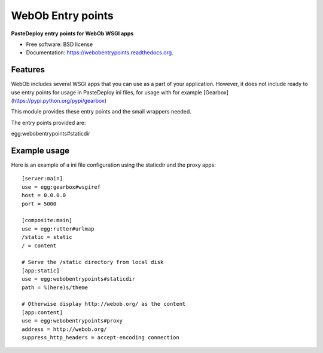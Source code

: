 ===============================
WebOb Entry points
===============================

.. image:: https://badge.fury.io/py/webobentrypoints.png
    :target: http://badge.fury.io/py/webobentrypoints

.. image:: https://travis-ci.org/regebro/webobentrypoints.png?branch=master
        :target: https://travis-ci.org/regebro/webobentrypoints

.. image:: https://pypip.in/d/webobentrypoints/badge.png
        :target: https://pypi.python.org/pypi/webobentrypoints


**PasteDeploy entry points for WebOb WSGI apps**

* Free software: BSD license
* Documentation: https://webobentrypoints.readthedocs.org.

Features
--------

WebOb includes several WSGI apps that you can use as a part of your
application. However, it does not include ready to use entry points for usage
in PasteDeploy ini files, for usage with for example
[Gearbox](https://pypi.python.org/pypi/gearbox)

This module provides these entry points and the small wrappers needed.

The entry points provided are:

egg:webobentrypoints#staticdir


Example usage
-------------

Here is an example of a ini file configuration using the staticdir and the proxy apps::

    [server:main]
    use = egg:gearbox#wsgiref
    host = 0.0.0.0
    port = 5000

    [composite:main]
    use = egg:rutter#urlmap
    /static = static
    / = content

    # Serve the /static directory from local disk
    [app:static]
    use = egg:webobentrypoints#staticdir
    path = %(here)s/theme

    # Otherwise display http://webob.org/ as the content
    [app:content]
    use = egg:webobentrypoints#proxy
    address = http://webob.org/
    suppress_http_headers = accept-encoding connection
